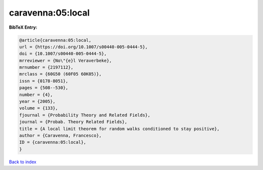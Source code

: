 caravenna:05:local
==================

.. :cite:t:`caravenna:05:local`

.. bibliography:: ../../All.bib

**BibTeX Entry:**

.. code-block:: bibtex

   @article{caravenna:05:local,
   url = {https://doi.org/10.1007/s00440-005-0444-5},
   doi = {10.1007/s00440-005-0444-5},
   mrreviewer = {No\"{e}l Veraverbeke},
   mrnumber = {2197112},
   mrclass = {60G50 (60F05 60K05)},
   issn = {0178-8051},
   pages = {508--530},
   number = {4},
   year = {2005},
   volume = {133},
   fjournal = {Probability Theory and Related Fields},
   journal = {Probab. Theory Related Fields},
   title = {A local limit theorem for random walks conditioned to stay positive},
   author = {Caravenna, Francesco},
   ID = {caravenna:05:local},
   }

`Back to index <../index>`_
